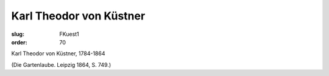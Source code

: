 Karl Theodor von Küstner
========================

:slug: FKuest1
:order: 70

Karl Theodor von Küstner, 1784-1864

.. class:: source

  (Die Gartenlaube. Leipzig 1864, S. 749.)
